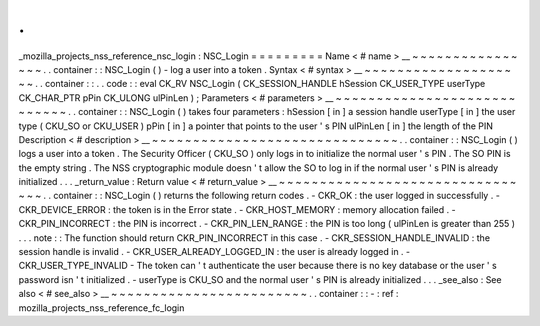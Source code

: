 .
.
_mozilla_projects_nss_reference_nsc_login
:
NSC_Login
=
=
=
=
=
=
=
=
=
Name
<
#
name
>
__
~
~
~
~
~
~
~
~
~
~
~
~
~
~
~
~
.
.
container
:
:
NSC_Login
(
)
-
log
a
user
into
a
token
.
Syntax
<
#
syntax
>
__
~
~
~
~
~
~
~
~
~
~
~
~
~
~
~
~
~
~
~
~
.
.
container
:
:
.
.
code
:
:
eval
CK_RV
NSC_Login
(
CK_SESSION_HANDLE
hSession
CK_USER_TYPE
userType
CK_CHAR_PTR
pPin
CK_ULONG
ulPinLen
)
;
Parameters
<
#
parameters
>
__
~
~
~
~
~
~
~
~
~
~
~
~
~
~
~
~
~
~
~
~
~
~
~
~
~
~
~
~
.
.
container
:
:
NSC_Login
(
)
takes
four
parameters
:
hSession
[
in
]
a
session
handle
userType
[
in
]
the
user
type
(
CKU_SO
or
CKU_USER
)
pPin
[
in
]
a
pointer
that
points
to
the
user
'
s
PIN
ulPinLen
[
in
]
the
length
of
the
PIN
Description
<
#
description
>
__
~
~
~
~
~
~
~
~
~
~
~
~
~
~
~
~
~
~
~
~
~
~
~
~
~
~
~
~
~
~
.
.
container
:
:
NSC_Login
(
)
logs
a
user
into
a
token
.
The
Security
Officer
(
CKU_SO
)
only
logs
in
to
initialize
the
normal
user
'
s
PIN
.
The
SO
PIN
is
the
empty
string
.
The
NSS
cryptographic
module
doesn
'
t
allow
the
SO
to
log
in
if
the
normal
user
'
s
PIN
is
already
initialized
.
.
.
_return_value
:
Return
value
<
#
return_value
>
__
~
~
~
~
~
~
~
~
~
~
~
~
~
~
~
~
~
~
~
~
~
~
~
~
~
~
~
~
~
~
~
~
.
.
container
:
:
NSC_Login
(
)
returns
the
following
return
codes
.
-
CKR_OK
:
the
user
logged
in
successfully
.
-
CKR_DEVICE_ERROR
:
the
token
is
in
the
Error
state
.
-
CKR_HOST_MEMORY
:
memory
allocation
failed
.
-
CKR_PIN_INCORRECT
:
the
PIN
is
incorrect
.
-
CKR_PIN_LEN_RANGE
:
the
PIN
is
too
long
(
ulPinLen
is
greater
than
255
)
.
.
.
note
:
:
The
function
should
return
CKR_PIN_INCORRECT
in
this
case
.
-
CKR_SESSION_HANDLE_INVALID
:
the
session
handle
is
invalid
.
-
CKR_USER_ALREADY_LOGGED_IN
:
the
user
is
already
logged
in
.
-
CKR_USER_TYPE_INVALID
-
The
token
can
'
t
authenticate
the
user
because
there
is
no
key
database
or
the
user
'
s
password
isn
'
t
initialized
.
-
userType
is
CKU_SO
and
the
normal
user
'
s
PIN
is
already
initialized
.
.
.
_see_also
:
See
also
<
#
see_also
>
__
~
~
~
~
~
~
~
~
~
~
~
~
~
~
~
~
~
~
~
~
~
~
~
~
.
.
container
:
:
-
:
ref
:
mozilla_projects_nss_reference_fc_login
